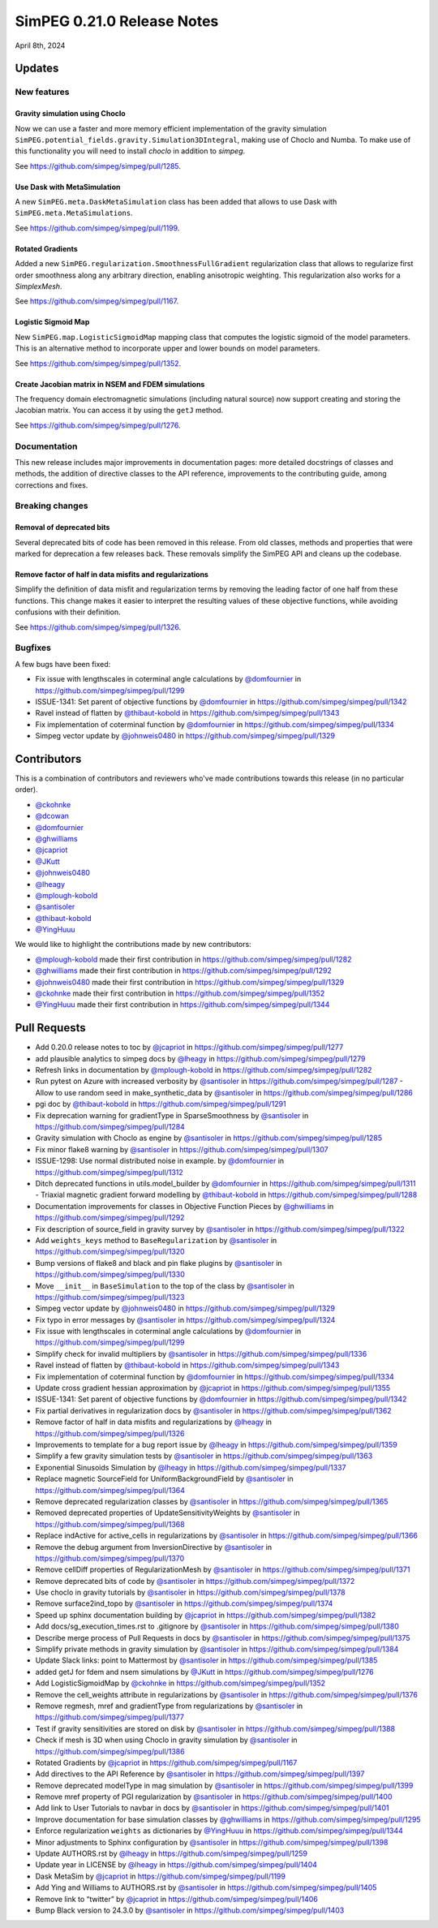 .. _0.21.0_notes:

===========================
SimPEG 0.21.0 Release Notes
===========================

April 8th, 2024

Updates
=======

New features
------------

Gravity simulation using Choclo
~~~~~~~~~~~~~~~~~~~~~~~~~~~~~~~

Now we can use a faster and more memory efficient implementation of the gravity
simulation ``SimPEG.potential_fields.gravity.Simulation3DIntegral``, making use
of Choclo and Numba.  To make use of this functionality you will need to install `choclo` in addition to `simpeg`.

See https://github.com/simpeg/simpeg/pull/1285.

Use Dask with MetaSimulation
~~~~~~~~~~~~~~~~~~~~~~~~~~~~

A new ``SimPEG.meta.DaskMetaSimulation`` class has been added that allows to
use Dask with ``SimPEG.meta.MetaSimulations``.

See https://github.com/simpeg/simpeg/pull/1199.

Rotated Gradients
~~~~~~~~~~~~~~~~~

Added a new ``SimPEG.regularization.SmoothnessFullGradient`` regularization
class that allows to regularize first order smoothness along any arbitrary
direction, enabling anisotropic weighting. This regularization also works for a `SimplexMesh`.

See https://github.com/simpeg/simpeg/pull/1167.

Logistic Sigmoid Map
~~~~~~~~~~~~~~~~~~~~

New ``SimPEG.map.LogisticSigmoidMap`` mapping class that computes the logistic
sigmoid of the model parameters. This is an alternative method to incorporate upper and lower bounds on model parameters.

See https://github.com/simpeg/simpeg/pull/1352.

Create Jacobian matrix in NSEM and FDEM simulations
~~~~~~~~~~~~~~~~~~~~~~~~~~~~~~~~~~~~~~~~~~~~~~~~~~~~~

The frequency domain electromagnetic simulations (including natural source) now support creating and storing the Jacobian matrix. You can access it by using the ``getJ`` method.

See https://github.com/simpeg/simpeg/pull/1276.


Documentation
-------------

This new release includes major improvements in documentation pages: more
detailed docstrings of classes and methods, the addition of directive classes
to the API reference, improvements to the contributing guide, among corrections
and fixes.


Breaking changes
----------------

Removal of deprecated bits
~~~~~~~~~~~~~~~~~~~~~~~~~~

Several deprecated bits of code has been removed in this release. From old
classes, methods and properties that were marked for deprecation a few releases
back. These removals simplify the SimPEG API and cleans up the codebase.

Remove factor of half in data misfits and regularizations
~~~~~~~~~~~~~~~~~~~~~~~~~~~~~~~~~~~~~~~~~~~~~~~~~~~~~~~~~

Simplify the definition of data misfit and regularization terms by removing the
leading factor of one half from these functions. This change makes it easier to
interpret the resulting values of these objective functions, while
avoiding confusions with their definition.

See https://github.com/simpeg/simpeg/pull/1326.


Bugfixes
--------

A few bugs have been fixed:

-  Fix issue with lengthscales in coterminal angle calculations by
   `@domfournier <https://github.com/domfournier>`__ in https://github.com/simpeg/simpeg/pull/1299
-  ISSUE-1341: Set parent of objective functions by `@domfournier <https://github.com/domfournier>`__ in
   https://github.com/simpeg/simpeg/pull/1342
-  Ravel instead of flatten by `@thibaut-kobold <https://github.com/thibaut-kobold>`__ in
   https://github.com/simpeg/simpeg/pull/1343
-  Fix implementation of coterminal function by `@domfournier <https://github.com/domfournier>`__ in
   https://github.com/simpeg/simpeg/pull/1334
-  Simpeg vector update by `@johnweis0480 <https://github.com/johnweis0480>`__ in
   https://github.com/simpeg/simpeg/pull/1329


Contributors
============

This is a combination of contributors and reviewers who've made contributions
towards this release (in no particular order).

* `@ckohnke <https://github.com/ckohnke>`__
* `@dcowan <https://github.com/dcowan>`__
* `@domfournier <https://github.com/domfournier>`__
* `@ghwilliams <https://github.com/ghwilliams>`__
* `@jcapriot <https://github.com/jcapriot>`__
* `@JKutt <https://github.com/JKutt>`__
* `@johnweis0480 <https://github.com/johnweis0480>`__
* `@lheagy <https://github.com/lheagy>`__
* `@mplough-kobold <https://github.com/mplough-kobold>`__
* `@santisoler <https://github.com/santisoler>`__
* `@thibaut-kobold <https://github.com/thibaut-kobold>`__
* `@YingHuuu <https://github.com/YingHuuu>`__

We would like to highlight the contributions made by new contributors:

- `@mplough-kobold <https://github.com/mplough-kobold>`__ made their first
  contribution in https://github.com/simpeg/simpeg/pull/1282
- `@ghwilliams <https://github.com/ghwilliams>`__ made their first contribution
  in https://github.com/simpeg/simpeg/pull/1292
- `@johnweis0480 <https://github.com/johnweis0480>`__ made their first
  contribution in https://github.com/simpeg/simpeg/pull/1329
- `@ckohnke <https://github.com/ckohnke>`__ made their first contribution in
  https://github.com/simpeg/simpeg/pull/1352
- `@YingHuuu <https://github.com/YingHuuu>`__ made their first contribution in
  https://github.com/simpeg/simpeg/pull/1344


Pull Requests
=============

-  Add 0.20.0 release notes to toc by `@jcapriot <https://github.com/jcapriot>`__ in
   https://github.com/simpeg/simpeg/pull/1277
-  add plausible analytics to simpeg docs by `@lheagy <https://github.com/lheagy>`__ in
   https://github.com/simpeg/simpeg/pull/1279
-  Refresh links in documentation by `@mplough-kobold <https://github.com/mplough-kobold>`__ in
   https://github.com/simpeg/simpeg/pull/1282
-  Run pytest on Azure with increased verbosity by `@santisoler <https://github.com/santisoler>`__ in
   https://github.com/simpeg/simpeg/pull/1287 -  Allow to use random seed in make_synthetic_data by `@santisoler <https://github.com/santisoler>`__ in
   https://github.com/simpeg/simpeg/pull/1286
-  pgi doc by `@thibaut-kobold <https://github.com/thibaut-kobold>`__ in
   https://github.com/simpeg/simpeg/pull/1291
-  Fix deprecation warning for gradientType in SparseSmoothness by
   `@santisoler <https://github.com/santisoler>`__ in https://github.com/simpeg/simpeg/pull/1284
-  Gravity simulation with Choclo as engine by `@santisoler <https://github.com/santisoler>`__ in
   https://github.com/simpeg/simpeg/pull/1285
-  Fix minor flake8 warning by `@santisoler <https://github.com/santisoler>`__ in
   https://github.com/simpeg/simpeg/pull/1307
-  ISSUE-1298: Use normal distributed noise in example. by `@domfournier <https://github.com/domfournier>`__
   in https://github.com/simpeg/simpeg/pull/1312
-  Ditch deprecated functions in utils.model_builder by `@domfournier <https://github.com/domfournier>`__ in
   https://github.com/simpeg/simpeg/pull/1311 -  Triaxial magnetic gradient forward modelling by `@thibaut-kobold <https://github.com/thibaut-kobold>`__ in
   https://github.com/simpeg/simpeg/pull/1288
-  Documentation improvements for classes in Objective Function Pieces
   by `@ghwilliams <https://github.com/ghwilliams>`__ in https://github.com/simpeg/simpeg/pull/1292
-  Fix description of source_field in gravity survey by `@santisoler <https://github.com/santisoler>`__ in
   https://github.com/simpeg/simpeg/pull/1322
-  Add ``weights_keys`` method to ``BaseRegularization`` by `@santisoler <https://github.com/santisoler>`__
   in https://github.com/simpeg/simpeg/pull/1320
-  Bump versions of flake8 and black and pin flake plugins by
   `@santisoler <https://github.com/santisoler>`__ in https://github.com/simpeg/simpeg/pull/1330
-  Move ``__init__`` in ``BaseSimulation`` to the top of the class by
   `@santisoler <https://github.com/santisoler>`__ in https://github.com/simpeg/simpeg/pull/1323
-  Simpeg vector update by `@johnweis0480 <https://github.com/johnweis0480>`__ in
   https://github.com/simpeg/simpeg/pull/1329
-  Fix typo in error messages by `@santisoler <https://github.com/santisoler>`__ in
   https://github.com/simpeg/simpeg/pull/1324
-  Fix issue with lengthscales in coterminal angle calculations by
   `@domfournier <https://github.com/domfournier>`__ in https://github.com/simpeg/simpeg/pull/1299
-  Simplify check for invalid multipliers by `@santisoler <https://github.com/santisoler>`__ in
   https://github.com/simpeg/simpeg/pull/1336
-  Ravel instead of flatten by `@thibaut-kobold <https://github.com/thibaut-kobold>`__ in
   https://github.com/simpeg/simpeg/pull/1343
-  Fix implementation of coterminal function by `@domfournier <https://github.com/domfournier>`__ in
   https://github.com/simpeg/simpeg/pull/1334
-  Update cross gradient hessian approximation by `@jcapriot <https://github.com/jcapriot>`__ in
   https://github.com/simpeg/simpeg/pull/1355
-  ISSUE-1341: Set parent of objective functions by `@domfournier <https://github.com/domfournier>`__ in
   https://github.com/simpeg/simpeg/pull/1342
-  Fix partial derivatives in regularization docs by `@santisoler <https://github.com/santisoler>`__ in
   https://github.com/simpeg/simpeg/pull/1362
-  Remove factor of half in data misfits and regularizations by `@lheagy <https://github.com/lheagy>`__
   in https://github.com/simpeg/simpeg/pull/1326
-  Improvements to template for a bug report issue by `@lheagy <https://github.com/lheagy>`__ in
   https://github.com/simpeg/simpeg/pull/1359
-  Simplify a few gravity simulation tests by `@santisoler <https://github.com/santisoler>`__ in
   https://github.com/simpeg/simpeg/pull/1363
-  Exponential Sinusoids Simulation by `@lheagy <https://github.com/lheagy>`__ in
   https://github.com/simpeg/simpeg/pull/1337
-  Replace magnetic SourceField for UniformBackgroundField by
   `@santisoler <https://github.com/santisoler>`__ in https://github.com/simpeg/simpeg/pull/1364
-  Remove deprecated regularization classes by `@santisoler <https://github.com/santisoler>`__ in
   https://github.com/simpeg/simpeg/pull/1365
-  Removed deprecated properties of UpdateSensitivityWeights by
   `@santisoler <https://github.com/santisoler>`__ in https://github.com/simpeg/simpeg/pull/1368
-  Replace indActive for active_cells in regularizations by `@santisoler <https://github.com/santisoler>`__
   in https://github.com/simpeg/simpeg/pull/1366
-  Remove the debug argument from InversionDirective by `@santisoler <https://github.com/santisoler>`__ in
   https://github.com/simpeg/simpeg/pull/1370
-  Remove cellDiff properties of RegularizationMesh by `@santisoler <https://github.com/santisoler>`__ in
   https://github.com/simpeg/simpeg/pull/1371
-  Remove deprecated bits of code by `@santisoler <https://github.com/santisoler>`__ in
   https://github.com/simpeg/simpeg/pull/1372
-  Use choclo in gravity tutorials by `@santisoler <https://github.com/santisoler>`__ in
   https://github.com/simpeg/simpeg/pull/1378
-  Remove surface2ind_topo by `@santisoler <https://github.com/santisoler>`__ in
   https://github.com/simpeg/simpeg/pull/1374
-  Speed up sphinx documentation building by `@jcapriot <https://github.com/jcapriot>`__ in
   https://github.com/simpeg/simpeg/pull/1382
-  Add docs/sg_execution_times.rst to .gitignore by `@santisoler <https://github.com/santisoler>`__ in
   https://github.com/simpeg/simpeg/pull/1380
-  Describe merge process of Pull Requests in docs by `@santisoler <https://github.com/santisoler>`__ in
   https://github.com/simpeg/simpeg/pull/1375
-  Simplify private methods in gravity simulation by `@santisoler <https://github.com/santisoler>`__ in
   https://github.com/simpeg/simpeg/pull/1384
-  Update Slack links: point to Mattermost by `@santisoler <https://github.com/santisoler>`__ in
   https://github.com/simpeg/simpeg/pull/1385
-  added getJ for fdem and nsem simulations by `@JKutt <https://github.com/JKutt>`__ in
   https://github.com/simpeg/simpeg/pull/1276
-  Add LogisticSigmoidMap by `@ckohnke <https://github.com/ckohnke>`__ in
   https://github.com/simpeg/simpeg/pull/1352
-  Remove the cell_weights attribute in regularizations by `@santisoler <https://github.com/santisoler>`__
   in https://github.com/simpeg/simpeg/pull/1376
-  Remove regmesh, mref and gradientType from regularizations by
   `@santisoler <https://github.com/santisoler>`__ in https://github.com/simpeg/simpeg/pull/1377
-  Test if gravity sensitivities are stored on disk by `@santisoler <https://github.com/santisoler>`__ in
   https://github.com/simpeg/simpeg/pull/1388
-  Check if mesh is 3D when using Choclo in gravity simulation by
   `@santisoler <https://github.com/santisoler>`__ in https://github.com/simpeg/simpeg/pull/1386
-  Rotated Gradients by `@jcapriot <https://github.com/jcapriot>`__ in
   https://github.com/simpeg/simpeg/pull/1167
-  Add directives to the API Reference by `@santisoler <https://github.com/santisoler>`__ in
   https://github.com/simpeg/simpeg/pull/1397
-  Remove deprecated modelType in mag simulation by `@santisoler <https://github.com/santisoler>`__ in
   https://github.com/simpeg/simpeg/pull/1399
-  Remove mref property of PGI regularization by `@santisoler <https://github.com/santisoler>`__ in
   https://github.com/simpeg/simpeg/pull/1400
-  Add link to User Tutorials to navbar in docs by `@santisoler <https://github.com/santisoler>`__ in
   https://github.com/simpeg/simpeg/pull/1401
-  Improve documentation for base simulation classes by `@ghwilliams <https://github.com/ghwilliams>`__ in
   https://github.com/simpeg/simpeg/pull/1295
-  Enforce regularization ``weights`` as dictionaries by `@YingHuuu <https://github.com/YingHuuu>`__ in
   https://github.com/simpeg/simpeg/pull/1344
-  Minor adjustments to Sphinx configuration by `@santisoler <https://github.com/santisoler>`__ in
   https://github.com/simpeg/simpeg/pull/1398
-  Update AUTHORS.rst by `@lheagy <https://github.com/lheagy>`__ in
   https://github.com/simpeg/simpeg/pull/1259
-  Update year in LICENSE by `@lheagy <https://github.com/lheagy>`__ in
   https://github.com/simpeg/simpeg/pull/1404
-  Dask MetaSim by `@jcapriot <https://github.com/jcapriot>`__ in
   https://github.com/simpeg/simpeg/pull/1199
-  Add Ying and Williams to AUTHORS.rst by `@santisoler <https://github.com/santisoler>`__ in
   https://github.com/simpeg/simpeg/pull/1405
-  Remove link to “twitter” by `@jcapriot <https://github.com/jcapriot>`__ in
   https://github.com/simpeg/simpeg/pull/1406
-  Bump Black version to 24.3.0 by `@santisoler <https://github.com/santisoler>`__ in
   https://github.com/simpeg/simpeg/pull/1403
